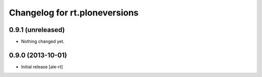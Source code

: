 Changelog for rt.ploneversions
==============================

0.9.1 (unreleased)
------------------

- Nothing changed yet.


0.9.0 (2013-10-01)
------------------

- Initial release
  [ale-rt]
